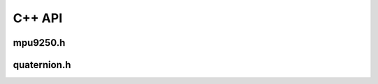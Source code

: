 C++ API
=======

mpu9250.h
---------
.. doxygenclass:: MPU9250 
    :members:

quaternion.h
------------
.. doxygenfunction:: madgwickQuaternionUpdate
